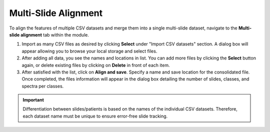 Multi-Slide Alignment 
=======

To align the features of multiple CSV datasets and merge them into a single multi-slide dataset, navigate to the **Multi-slide alignment** tab within the module.

#. Import as many CSV files as desired by clicking **Select** under "Import CSV datasets" section. A dialog box will appear allowing you to browse your local storage and select files. 
#. After adding all data, you see the names and locations in list. You can add more files by clicking the **Select** button again, or delete existing files by clicking on **Delete** in front of each item.
#. After satisfied with the list, click on **Align and save**. Specify a name and save location for the consolidated file. Once completed, the files information will appear in the dialog box detailing the number of slides, classes, and spectra per classes. 

.. important::
    Differentiation between slides/patients is based on the names of the individual CSV datasets. Therefore, each dataset name must be unique to ensure error-free slide tracking.
